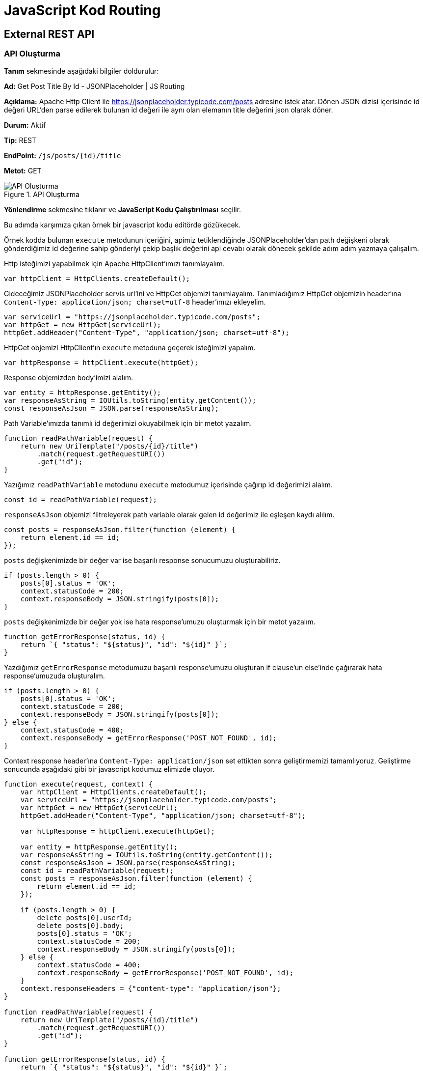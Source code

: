 = JavaScript Kod Routing

== External REST API

=== API Oluşturma

*Tanım* sekmesinde aşağıdaki bilgiler doldurulur:
====
*Ad:* Get Post Title By Id - JSONPlaceholder | JS Routing

*Açıklama:* Apache Http Client ile https://jsonplaceholder.typicode.com/posts adresine istek atar. Dönen JSON dizisi içerisinde id değeri URL’den parse edilerek bulunan id değeri ile aynı olan elemanın title değerini json olarak döner.

*Durum:* Aktif

*Tip:* REST

*EndPoint:* `/js/posts/{id}/title`

*Metot:* GET
====

.API Oluşturma
image::js-routing-external-rest-api/js-routing-external-api-definition.png[API Oluşturma]

*Yönlendirme* sekmesine tıklanır ve *JavaScript Kodu Çalıştırılması* seçilir.

Bu adımda karşımıza çıkan örnek bir javascript kodu editörde gözükecek.

Örnek kodda bulunan `execute` metodunun içeriğini, apimiz tetiklendiğinde JSONPlaceholder'dan path değişkeni olarak gönderdiğimiz id değerine sahip gönderiyi çekip başlık değerini api cevabı olarak dönecek şekilde adım adım yazmaya çalışalım.

Http isteğimizi yapabilmek için Apache HttpClient'ımızı tanımlayalım.

[source,js]
----
var httpClient = HttpClients.createDefault();
----

Gideceğimiz JSONPlaceholder servis url'ini ve HttpGet objemizi tanımlayalım. Tanımladığımız HttpGet objemizin header'ına `Content-Type: application/json; charset=utf-8` header'ımızı ekleyelim.

[source,js]
----
var serviceUrl = "https://jsonplaceholder.typicode.com/posts";
var httpGet = new HttpGet(serviceUrl);
httpGet.addHeader("Content-Type", "application/json; charset=utf-8");
----

HttpGet objemizi HttpClient'ın `execute` metoduna geçerek isteğimizi yapalım.

[source,js]
----
var httpResponse = httpClient.execute(httpGet);
----

Response objemizden body'imizi alalım.

[source,js]
----
var entity = httpResponse.getEntity();
var responseAsString = IOUtils.toString(entity.getContent());
const responseAsJson = JSON.parse(responseAsString);
----

Path Variable'ımızda tanımlı id değerimizi okuyabilmek için bir metot yazalım.

[source,js]
----
function readPathVariable(request) {
    return new UriTemplate("/posts/{id}/title")
        .match(request.getRequestURI())
        .get("id");
}
----

Yazığımız `readPathVariable` metodunu `execute` metodumuz içerisinde çağırıp id değerimizi alalım.

[source,js]
----
const id = readPathVariable(request);
----

`responseAsJson` objemizi filtreleyerek path variable olarak gelen id değerimiz ile eşleşen kaydı alılım.

[source,js]
----
const posts = responseAsJson.filter(function (element) {
    return element.id == id;
});
----

`posts` değişkenimizde bir değer var ise başarılı response sonucumuzu oluşturabiliriz.

[source,js]
----
if (posts.length > 0) {
    posts[0].status = 'OK';
    context.statusCode = 200;
    context.responseBody = JSON.stringify(posts[0]);
}
----

`posts` değişkenimizde bir değer yok ise hata response'umuzu oluşturmak için bir metot yazalım.

[source,js]
----
function getErrorResponse(status, id) {
    return `{ "status": "${status}", "id": "${id}" }`;
}
----

Yazdığımız `getErrorResponse` metodumuzu başarılı response'umuzu oluşturan if clause'un else'inde çağırarak hata response'umuzuda oluşturalım.

[source,js]
----
if (posts.length > 0) {
    posts[0].status = 'OK';
    context.statusCode = 200;
    context.responseBody = JSON.stringify(posts[0]);
} else {
    context.statusCode = 400;
    context.responseBody = getErrorResponse('POST_NOT_FOUND', id);
}
----

Context response header'ına `Content-Type: application/json` set ettikten sonra geliştirmemizi tamamlıyoruz. Geliştirme sonucunda aşağıdaki gibi bir javascript kodumuz elimizde oluyor.

[source,js]
----
function execute(request, context) {
    var httpClient = HttpClients.createDefault();
    var serviceUrl = "https://jsonplaceholder.typicode.com/posts";
    var httpGet = new HttpGet(serviceUrl);
    httpGet.addHeader("Content-Type", "application/json; charset=utf-8");

    var httpResponse = httpClient.execute(httpGet);

    var entity = httpResponse.getEntity();
    var responseAsString = IOUtils.toString(entity.getContent());
    const responseAsJson = JSON.parse(responseAsString);
    const id = readPathVariable(request);
    const posts = responseAsJson.filter(function (element) {
        return element.id == id;
    });

    if (posts.length > 0) {
        delete posts[0].userId;
        delete posts[0].body;
        posts[0].status = 'OK';
        context.statusCode = 200;
        context.responseBody = JSON.stringify(posts[0]);
    } else {
        context.statusCode = 400;
        context.responseBody = getErrorResponse('POST_NOT_FOUND', id);
    }
    context.responseHeaders = {"content-type": "application/json"};
}

function readPathVariable(request) {
    return new UriTemplate("/posts/{id}/title")
        .match(request.getRequestURI())
        .get("id");
}

function getErrorResponse(status, id) {
    return `{ "status": "${status}", "id": "${id}" }`;
}
----

Geliştirdiğimiz JavaScript kodumuzu api'nin yönlendirme sekmesinde bulunan JavaScript Kodu Çalıştırılması tabının editörüne yapıştırıyoruz.

.Yönlendirme
image::js-routing-external-rest-api/js-routing-external-api-routing.png[Yönlendirme]

*Kaydet* butonuna tıklayarak apimi kaydediyorum.

=== Test

Oluşturulan API'nin *güncelle* butonuna tıklanır.
*Test* sekmesine tıklanır.

Path Parametrelerinde id değerine 1-100 arasında bir değer girilir. (JSONPlaceHolder'da 100 tane gönderi kaydı bulunduğu için.)

Çalıştır'a tıklanır.

Örnek cevap:

[source,json]
----
{
  "userId": 1,
  "id": 1,
  "title": "sunt aut facere repellat provident occaecati excepturi optio reprehenderit",
  "body": "quia et suscipit\nsuscipit recusandae consequuntur expedita et cum\nreprehenderit molestiae ut ut quas totam\nnostrum rerum est autem sunt rem eveniet architecto",
  "status": "OK"
}
----

== External SOAP API

DataAccess'in Number Conversion Public SOAP servisini kullanacak bir api tanımlayalım.

=== API Oluşturma

*Tanım* sekmesinde aşağıdaki bilgiler doldurulur:
====
*Ad:* Number To Dollars | Number Conversion Service | SOAP | JS Routing

*Açıklama:* DataAccess'in Number Conversion Public SOAP servislerinden biri olan
NumberToDollars servisine JavaScript kodu çalıştırarak SOAP isteği yapan REST Mirket apisi.

*Durum:* Aktif

*Tip:* REST

*EndPoint:* `/js/dollars/{num}/text`

*Metot:* GET
====

.API Oluşturma
image::js-routing-external-soap-api/js-routing-external-soap-api-definition.png[API Oluşturma]

*Yönlendirme* sekmesine tıklanır ve *JavaScript Kodu Çalıştırılması* seçilir.

Bu adımda karşımıza çıkan örnek bir javascript kodu editörde gözükecek.

Örnek kodda bulunan `execute` metodunun içeriğini, apimiz tetiklendiğinde path'de gelen `num` değeri ile NumberToDollars servisini çağıran ve gelen sonucu json bir api cevabı olarak dönecek şekilde JavaScript kodunu adım adım yazmaya çalışalım.

`execute` metodumuzda Context'e set edeceğimiz işlemleri yapalım. Burada response body'i bize dönecek olan `doExecute` adında request'i parametre olarak alan bir metodumuz olduğunu varsayalım. Yazının devamında adım adım bu metodu geliştireceğiz.

[source,js]
----
context.statusCode = 200;
context.responseBody = doExecute(request);
context.responseHeaders = {"content-type": "application/json"};
----

`doExecute` adında ana işi yapan metodumuzu tanımlayalım.

[source,js]
----
function doExecute(request) {

}
----

Path Variable'ımızda gelen sayı değerini okuyacak metodumuzu yazalım.

[source,js]
----
function readDollarNumber(request) {
    return new UriTemplate("/js/dollars/{num}/text")
    .match(request.getRequestURI())
    .get("num");
}
----

`doExecute` metodu içerisinde `readDollarNumber` metodunu çağırarak path variable'ımızdaki sayı değerini okuyalım.

[source,js]
----
function doExecute(request) {
    const dollarNumber = readDollarNumber(request);
}
----

Request'te gelen `readDollarNumber` metodu ile okuduğumuz `dollarNumber` değerinin sayı olduğunu doğrulamak için bir validasyon metodu yazalım. Bunun için öncelikle `NumberUtils` adında bir util'i `Ortak Kodlar` 'a tanımlayıp daha sonra apimiz içerindeki validate metodumuzda kullanabiliriz.

==== NumberUtils Ortak Kodu Oluşturma

Yeni bir sekmede `Katalog -> Katalog Ayarları -> Ortak Kodlar` sayfasına gidilir.
Sayfanın sağ altında bulunan `Yeni Kod Ekle` butonu ile `Yeni Ortak Kod Oluştur` sayfasına gidilir. Aşağıdaki gibi tanımlamalar yapılır.

====

*Ad*: NumberUtils

*Dil*: JavaScript

*Bean İsmi*: numberUtils

*Tip*: Genel

*Kaynak Kod*:

[source,js]
----
const NumberUtils = {
    isNumeric: function(str) {
        if (typeof str != "string") {
            return false;
        }
        return !isNaN(str) && !isNaN(parseFloat(str));
    }
}
----

====

`NumberUtils` ortak kodu oluşturulduktan sonra apide kaldığımız yerden devam edebiliriz.

`NumberUtils` ortak kodunu kullanacağımız `validateRequest` adında `dollarNumber` string değerini alan bir validate metodu yazalım.

[source,js]
----
function validateRequest(dollarNumber) {
    if (!NumberUtils.isNumeric(dollarNumber)) {
        throw `num is not number: ${dollarNumber}`;
    }
}
----

Artık `doExecute` metodumuz içerinde `validateRequest` metodumuzu çağırarak request ile gelen değerin sayı olduğunu doğrulayabiliriz.

[source,js]
----
validateRequest(dollarNumber);
----

Http isteğimizi yapabilmek için Apache HttpClient'ımızı tanımlayalım.

[source,js]
----
var httpClient = HttpClients.createDefault();
----

Gideceğimiz SOAP serviste alacağımız her hangi bir hatayı handle edebilmek için isteğimizi `try-catch-finally` blokları arasında yapalım.

`finally` bloğunda da kullanabilmek için `httpResponse` ve `entity` objelerimizi `null` olarak `try` bloğundan önce tanımlayalım.

[source,js]
----
let httpResponse = null;
let entity = null;
----

`try-catch-finally` bloklarımızı açalım.

[source,js]
----
try {

} catch (e) {

} finally {

}
----

`try` bloğumuz içerisinde, gideceğimzi SOAP servis url'ini tanımlayalım.
Tanımladığımız bu `servisUrl` 'ini parametre geçerek `HttpPost` objemizi oluşturalım.
HttpPost objemize `Content-Type: text/xml; charset=utf-8` header'ımızı ekleyelim.

[source,js]
----
try {
    const serviceURL = "https://www.dataaccess.com/webservicesserver/NumberConversion.wso";
    const httpPost = new HttpPost(serviceURL);
    httpPost.addHeader("Content-Type", "text/xml; charset=utf-8");
} catch (e) {

} finally {

}
----

SOAP request body'imizi tanımlayalım. Tanımladığımız bu `requestBody` 'imizi mime type ve charset bilgileri ile beraber  `StringEntity` objesini oluşturup `httpPost` üzerine set edelim.

[source,js]
----
const requestBody = `<?xml version="1.0" encoding="utf-8"?>
            <soap:Envelope xmlns:soap="http://schemas.xmlsoap.org/soap/envelope/">
              <soap:Body>
                <NumberToDollars xmlns="http://www.dataaccess.com/webservicesserver/">
                  <dNum>${dollarNumber}</dNum>
                </NumberToDollars>
              </soap:Body>
            </soap:Envelope>`;
httpPost.setEntity(new StringEntity(requestBody, "text/xml", "utf-8"));
----

HttpPost objemizi HttpClient'ın `execute` metoduna geçerek isteğimizi yapalım. `httpResponse` üstündeki entity'i entity objemize atayalım.

[source,js]
----
httpResponse = httpClient.execute(httpPost);
entity = httpResponse.getEntity();
----

Gelen response değerimizi işlemek için `processResponse` adında bir metot yazalım. Response body'i okuyup `responseAsString` değişkenine atayalım. `responseAsString` string response'umuz üzerinde bulunan `<m:NumberToDollarsResult></m:NumberToDollarsResult>` tagları arasındaki değeri alabilmek için bir pattern tanımlayalım. Bu pattern ile eşleşen kaydı dönecek şekilde `parseNumberToDollarsResult` adında bir metoda çıkaralım. `parseNumberToDollarsResult` metodunu `processResponse` metodumuzda çağırarak `result` değerimizi alalım. `result` değerimizi json olarak dönelim.

[source,js]
----
function processResponse(entity) {
    const responseAsString = IOUtils.toString(entity.getContent());
    const result = parseNumberToDollarsResult(responseAsString);
    return `{ "result": "${result}" }`;
}

function parseNumberToDollarsResult(response) {
    const matcher = Pattern.compile("<m:NumberToDollarsResult>(.*?)</m:NumberToDollarsResult>")
    .matcher(response);
    return matcher.find() ? matcher.group(1) : "";
}
----

`processResponse` metodumuzu `doExecute` metodumuzdaki `try` bloğu içinde çağırarak return edelim.

[source,js]
----
return processResponse(entity);
----

`catch` bloğunda yakaladığımız exception'ı hata dönüşümünde kullanmak üzere tekrar throw edelim.

[source,js]
----
try {
    ...
} catch (e) {
    throw e;
}
----

`finally` bloğunda `httpClient` ve `httpResponse` objelerimizi close edelim.

[source,js]
----
try {
    ...
} catch (e) {
    throw e;
} finally {
    EntityUtils.consumeQuietly(entity);
    IOUtils.closeQuietly(httpResponse);
    httpClient.close();
}
----

Geliştirme sonucunda aşağıdaki gibi bir javascript kodumuz elimizde oluyor.

[source,js]
----
function execute(request, context) {
    context.statusCode = 200;
    context.responseBody = doExecute(request);
    context.responseHeaders = {"content-type": "application/json"};
}

function doExecute(request) {
    const dollarNumber = readDollarNumber(request);
    validateRequest(dollarNumber);

    const httpClient = HttpClients.createDefault();
    let httpResponse = null;
    let entity = null;
    try {
        const serviceURL = "https://www.dataaccess.com/webservicesserver/NumberConversion.wso";
        const httpPost = new HttpPost(serviceURL);
        httpPost.addHeader("Content-Type", "text/xml; charset=utf-8");
        const requestBody = `<?xml version="1.0" encoding="utf-8"?>
            <soap:Envelope xmlns:soap="http://schemas.xmlsoap.org/soap/envelope/">
              <soap:Body>
                <NumberToDollars xmlns="http://www.dataaccess.com/webservicesserver/">
                  <dNum>${dollarNumber}</dNum>
                </NumberToDollars>
              </soap:Body>
            </soap:Envelope>`;

        httpPost.setEntity(new StringEntity(requestBody, "text/xml", "utf-8"));
        httpResponse = httpClient.execute(httpPost);
        entity = httpResponse.getEntity();

        return processResponse(entity);
    } catch (e) {
        throw e;
    } finally {
        EntityUtils.consumeQuietly(entity);
        IOUtils.closeQuietly(httpResponse);
        httpClient.close();
    }
}

function readDollarNumber(request) {
    return new UriTemplate("/dollars/{num}/text")
    .match(request.getRequestURI())
    .get("num");
}

function processResponse(entity) {
    const responseAsString = IOUtils.toString(entity.getContent());
    const result = parseNumberToDollarsResult(responseAsString);
    return `{ "result": "${result}" }`;
}

function parseNumberToDollarsResult(response) {
    const matcher = Pattern.compile("<m:NumberToDollarsResult>(.*?)</m:NumberToDollarsResult>")
    .matcher(response);
    return matcher.find() ? matcher.group(1) : "";
}

function validateRequest(dollarNumber) {
    if (!NumberUtils.isNumeric(dollarNumber)) {
        throw `num is not number: ${dollarNumber}`;
    }
}
----

Geliştirdiğimiz JavaScript kodumuzu api'nin yönlendirme sekmesinde bulunan JavaScript Kodu Çalıştırılması tabının editörüne yapıştırıyoruz.

.Yönlendirme
image::js-routing-external-soap-api/js-routing-external-soap-api-routing.png[Yönlendirme]

*Dönüştürme* sekmesine tıklanır *Hata Dönüşümü* tabında *JavaScript* seçilir. Aşağıdaki hata dönüşümü yapılır. JavaScript kodu içerisindeki `catch` bloğunda yakalayıp throw ettiğimiz hatayı, error response olarak dönüyoruz.

[source,js]
----
function transform(exception) {
    const rootCause = ExceptionUtils.getRootCause(exception);
    return `{\"error\": \"${rootCause.getMessage()}\"}`;
}
----

*Kaydet* butonuna tıklayarak apimi kaydediyorum.


=== Test

Oluşturulan API'nin *güncelle* butonuna tıklanır.
*Test* sekmesine tıklanır.

==== _Case 1_

Path Parametrelerinde num değerine 0'dan farklı pozitif bir sayı girilir.
Çalıştır'a tıklanır.

Girdiğimiz num değerinin ingilizce olarak okunuşunu cevap olarak aldığımızı görmüş olduk.

Örnek cevap:

[source,json]
----
{
  "result": "ten dollars"
}
----

==== _Case 2_

Path Parametrelerinde num değerine sayı haricinde bir değer girilir.
Çalıştır'a tıklanır.

Hata dönüşümü yapılıpi JavaScript kodumuz içinde yaptığımız validasyonun response'unu görürüz.

Örnek cevap:

[source,json]
----
{
  "error": "num is not number: test"
}
----

== Database Access - MongoDB

MongoDB veri kaynağından, JavaScript kodu çalıştırarak id bazlı müşteri bilgisi çeken api tanımlayalım.

=== API Oluşturma

*Tanım* sekmesinde aşağıdaki bilgiler doldurulur:
====
*Ad:* Get Customer By Id | MongoDB | JS Routing

*Açıklama:* MongoDB veri kaynağından, JavaScript kodu çalıştırarak id bazlı müşteri bilgisi çeken api.

*Durum:* Aktif

*Tip:* REST

*EndPoint:* `/js/customers/{id}`

*Metot:* GET
====

.API Oluşturma
image::js-db-access-api/js-db-access-api-definition.png[API Oluşturma]

*Yönlendirme* sekmesine tıklanır ve *JavaScript Kodu Çalıştırılması* seçilir.

Bu adımda karşımıza çıkan örnek bir javascript kodu editörde gözükecek.

Örnek kodda bulunan `execute` metodunun içeriğini, apimiz tetiklendiğinde tanımlı veri kaynağına path'de gelen `id` değeri ile sorgu atan bir JavaScript kodunu adım adım yazmaya çalışalım.


`execute` metodumuzda Context'e set edeceğimiz işlemleri yapalım. Burada response body'i bize dönecek olan `doExecute` adında request'i parametre olarak alan bir metodumuz olduğunu varsayalım. Yazının devamında adım adım bu metodu geliştireceğiz.

[source,js]
----
context.statusCode = 200;
context.responseBody = doExecute(request);
context.responseHeaders = {"content-type": "application/json"};
----

`doExecute` adında ana işi yapan metodumuzu tanımlayalım.

[source,js]
----
function doExecute(request) {

}
----

Path Variable'ımızda gelen id değerini okuyacak metodumuzu yazalım.

[source,js]
----
function readId(request) {
    return new UriTemplate("/js/customers/{id}")
    .match(request.getRequestURI())
    .get("id");
}
----

`doExecute` metodu içerisinde `readId` metodunu çağırarak path variable'ımızdaki id değerini okuyalım.

[source,js]
----
function doExecute(request) {
    const id = readId(request);
}
----

Request'te gelen `readId` metodu ile okuduğumuz `id` değerinin sayı olduğunu doğrulamak için bir validasyon metodu yazalım. Bunun için daha önce  <<_numberutils_ortak_kodu_oluşturma>> başlığında oluşturduğumuz `NumberUtils` 'i validate metodumuzda kullanabiliriz.

`NumberUtils` ortak kodunu kullanacağımız `validateRequest` adında `id` string değerini alan bir validate metodu yazalım.

[source,js]
----
function validateRequest(id) {
    if (!NumberUtils.isNumeric(id)) {
        throw `Id is not number: ${id}`;
    }
}
----

Artık `doExecute` metodumuz içerinde `validateRequest` metodumuzu çağırarak request ile gelen değerin sayı olduğunu doğrulayabiliriz.

[source,js]
----
validateRequest(id);
----

Veri kaynağından alacağımız her hangi bir hatayı handle edebilmek için sorgumuzu `try-catch` blokları arasında yapalım.

Veri kaynağından id bazlı sorgu atıp sonucu bize dönecek JavaScript kodunu <<_numberutils_ortak_kodu_oluşturma>> başlığındaki örnekteki gibi Ortak Kodlara ekleyebiliriz.


==== ID Bazlı Müşteri Bulma Ortak Kodu Oluşturma

Sayfanın sağ altında bulunan `Yeni Kod Ekle` butonu ile `Yeni Ortak Kod Oluştur` sayfasına gidilir. Aşağıdaki gibi tanımlamalar yapılır.

====

*Ad*: ID Bazlı Müşteri Bulma - MongoDB

*Dil*: JavaScript

*Bean İsmi*: findCustomerById

*Tip*: Genel

*Kaynak Kod*:

[source,js]
----
function findCustomerById(id) {
    try {
       var customerDocument = getCollection().find(Filters.eq("_id", new ObjectId(id))).first();
       return convertToCustomer(customerDocument);
    } catch(e) {
      throw e;
    }
}

function getCollection() {
    const mongoDatabase = dataSourceFactory.getOrCreteMongoDatabase("<MONGO-DB-ALIAS>", "<DB-NAME>");
    return mongoDatabase.getCollection("customers");
}

function convertToCustomer(customerDocument) {
    var customer = {};
    customer.id = customerDocument.get('_id');
    customer.name = customerDocument.get('name');
    customer.surname = customerDocument.get('surname');
    customer.email = customerDocument.get('email');
    return customer;
}
----

====

`try-catch` bloklarımızı açalım. `try` bloğumuz içerisinden <<_id_bazlı_müşteri_bulma_ortak_kodu_oluşturma>> bölümünde tanımladığımız `findCustomerById` metodunu çağıralım. Gelen `customer` objesini `JSON.stringify` ile return edelim. `catch` bloğunda yakaladığımız exception'ı hata dönüşümünde kullanmak için tekrar throw edelim.

[source,js]
----
try {
    const customer = findCustomerByIdMongoTest(id);
    return JSON.stringify(customer);
} catch (e) {
    throw e;
}
----

Geliştirme sonucunda aşağıdaki gibi bir javascript kodumuz elimizde oluyor.

[source,js]
----
function execute(request, context) {
    context.statusCode = 200;
    context.responseBody = doExecute(request);
    context.responseHeaders = {"content-type": "application/json"};
}

function doExecute(request) {
    const id = readId(request);
    validateRequest(id);
    try {
		const customer = findCustomerById(id);
        return JSON.stringify(customer);
    } catch (e) {
		throw e;
    }
}

function readId(request) {
    return new UriTemplate("/js/customers/{id}")
    .match(request.getRequestURI())
    .get("id");
}

function validateRequest(id) {
    if (!NumberUtils.isNumeric(id)) {
        throw `Id is not number: ${id}`;
    }
}
----

Geliştirdiğimiz JavaScript kodumuzu api'nin yönlendirme sekmesinde bulunan JavaScript Kodu Çalıştırılması tabının editörüne yapıştırıyoruz.

.Yönlendirme
image::js-db-access-api/js-db-access-api-routing.png[Yönlendirme]

*Dönüştürme* sekmesine tıklanır *Hata Dönüşümü* tabında *JavaScript* seçilir. Aşağıdaki hata dönüşümü yapılır. JavaScript kodu içerisindeki `catch` bloğunda yakalayıp throw ettiğimiz hatayı, error response olarak dönüyoruz.

[source,js]
----
function transform(exception) {
    const rootCause = ExceptionUtils.getRootCause(exception);
    return `{\"error\": \"${rootCause.getMessage()}\"}`;
}
----

.Hata Dönüşümü
image::js-db-access-api/js-db-access-api-error-transformation.png[Hata Dönüşümü]

*Kaydet* butonuna tıklayarak apimi kaydediyorum.

=== Test

Oluşturulan API'nin *güncelle* butonuna tıklanır.
*Test* sekmesine tıklanır.

_Case 1_

Path Parametrelerinde id değerine veri kaynağında kayıtlı bir müşterinin id'sini girelim.
Çalıştır'a tıklanır.

Girdiğimiz id değere sahip müşterinin bilgileri cevap olarak döner.

Örnek cevap:

[source,json]
----
{
  "id": "1",
  "name": "Russell",
  "surname": "K. Dailey",
  "email": "RussellKDailey@rhyta.com"
}
----

_Case 2_

Path Parametrelerinde id değerine sayı haricinde bir değer girilir.
Çalıştır'a tıklanır.

Hata dönüşümü yapılıp JavaScript kodumuz içinde yaptığımız validasyonun response'unu görürüz.

Örnek cevap:

[source,json]
----
{
  "error": "Id is not number: test"
}
----

___
